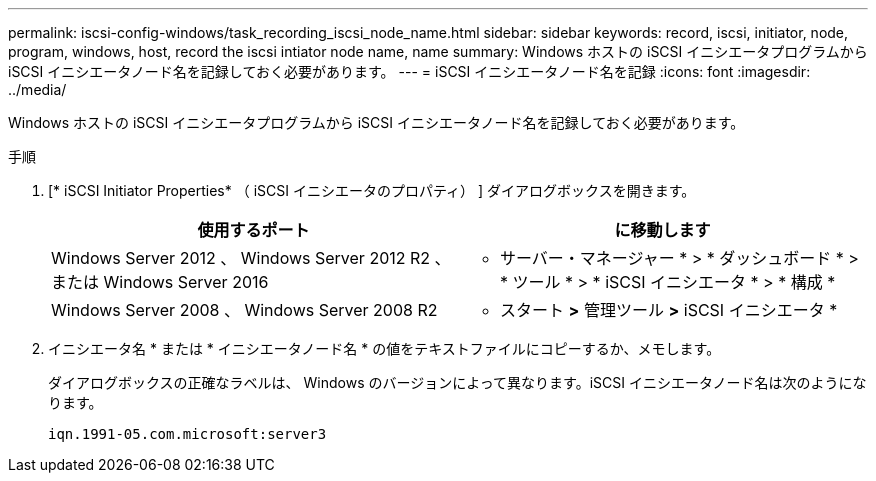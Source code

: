 ---
permalink: iscsi-config-windows/task_recording_iscsi_node_name.html 
sidebar: sidebar 
keywords: record, iscsi, initiator, node, program, windows, host, record the iscsi intiator node name, name 
summary: Windows ホストの iSCSI イニシエータプログラムから iSCSI イニシエータノード名を記録しておく必要があります。 
---
= iSCSI イニシエータノード名を記録
:icons: font
:imagesdir: ../media/


[role="lead"]
Windows ホストの iSCSI イニシエータプログラムから iSCSI イニシエータノード名を記録しておく必要があります。

.手順
. [* iSCSI Initiator Properties* （ iSCSI イニシエータのプロパティ） ] ダイアログボックスを開きます。
+
|===
| 使用するポート | に移動します 


 a| 
Windows Server 2012 、 Windows Server 2012 R2 、または Windows Server 2016
 a| 
* サーバー・マネージャー * > * ダッシュボード * > * ツール * > * iSCSI イニシエータ * > * 構成 *



 a| 
Windows Server 2008 、 Windows Server 2008 R2
 a| 
* スタート *>* 管理ツール *>* iSCSI イニシエータ *

|===
. イニシエータ名 * または * イニシエータノード名 * の値をテキストファイルにコピーするか、メモします。
+
ダイアログボックスの正確なラベルは、 Windows のバージョンによって異なります。iSCSI イニシエータノード名は次のようになります。

+
[listing]
----
iqn.1991-05.com.microsoft:server3
----

